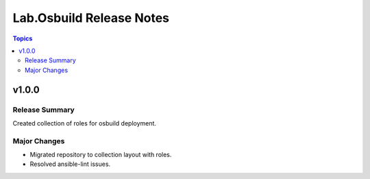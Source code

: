 =========================
Lab.Osbuild Release Notes
=========================

.. contents:: Topics


v1.0.0
======

Release Summary
---------------

Created collection of roles for osbuild deployment.

Major Changes
-------------

- Migrated repository to collection layout with roles.
- Resolved ansible-lint issues.

